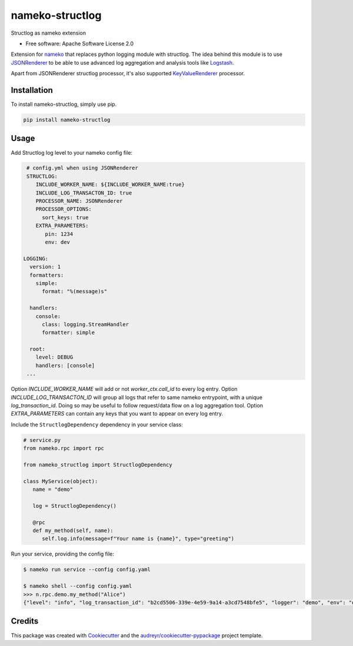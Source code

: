 nameko-structlog
================


Structlog as nameko extension


* Free software: Apache Software License 2.0


Extension for `nameko <https://www.nameko.io>`_ that replaces python logging module with structlog.
The idea behind this module is to use `JSONRenderer <https://www.structlog.org/en/stable/api.html#structlog.processors.JSONRenderer>`_
to be able to use advanced log aggregation and analysis tools like `Logstash <https://www.elastic.co/products/logstash>`_.

Apart from JSONRenderer structlog processor, it's also supported `KeyValueRenderer <https://www.structlog.org/en/stable/api.html#structlog.processors.KeyValueRenderer>`_
processor.


Installation
------------

To install nameko-structlog, simply use pip.

.. code-block:: bash

   pip install nameko-structlog


Usage
-----

Add Structlog log level to your nameko config file:

.. code-block:: yaml

   # config.yml when using JSONRenderer
   STRUCTLOG:
      INCLUDE_WORKER_NAME: ${INCLUDE_WORKER_NAME:true}
      INCLUDE_LOG_TRANSACTON_ID: true
      PROCESSOR_NAME: JSONRenderer
      PROCESSOR_OPTIONS:
        sort_keys: true
      EXTRA_PARAMETERS:
         pin: 1234
         env: dev

  LOGGING:
    version: 1
    formatters:
      simple:
        format: "%(message)s"

    handlers:
      console:
        class: logging.StreamHandler
        formatter: simple

    root:
      level: DEBUG
      handlers: [console]
   ...

Option `INCLUDE_WORKER_NAME` will add or not `worker_ctx.call_id` to
every log entry. Option `INCLUDE_LOG_TRANSACTON_ID` will group all
logs that refer to same nameko entrypoint, with a unique `log_transaction_id`.
Doing so may be useful to follow request/data flow on a log aggregation
tool. Option `EXTRA_PARAMETERS` can contain any keys that you
want to appear on every log entry.


Include the ``StructlogDependency`` dependency in your service class:

.. code-block:: python 

   # service.py
   from nameko.rpc import rpc 
   
   from nameko_structlog import StructlogDependency

   class MyService(object):
      name = "demo"

      log = StructlogDependency()

      @rpc 
      def my_method(self, name):
         self.log.info(message=f"Your name is {name}", type="greeting")


Run your service, providing the config file:

.. code-block:: shell

   $ nameko run service --config config.yaml

   $ nameko shell --config config.yaml
   >>> n.rpc.demo.my_method("Alice")
   {"level": "info", "log_transaction_id": "b2cd5506-339e-4e59-9a14-a3cd7548bfe5", "logger": "demo", "env": "dev", message": "Your name is Alice", "pin": "1234", "timestamp": "2020-09-27T11:24:30.379918Z", "type": "greeting"}


Credits
-------

This package was created with Cookiecutter_ and the `audreyr/cookiecutter-pypackage`_ project template.

.. _Cookiecutter: https://github.com/audreyr/cookiecutter
.. _`audreyr/cookiecutter-pypackage`: https://github.com/audreyr/cookiecutter-pypackage
